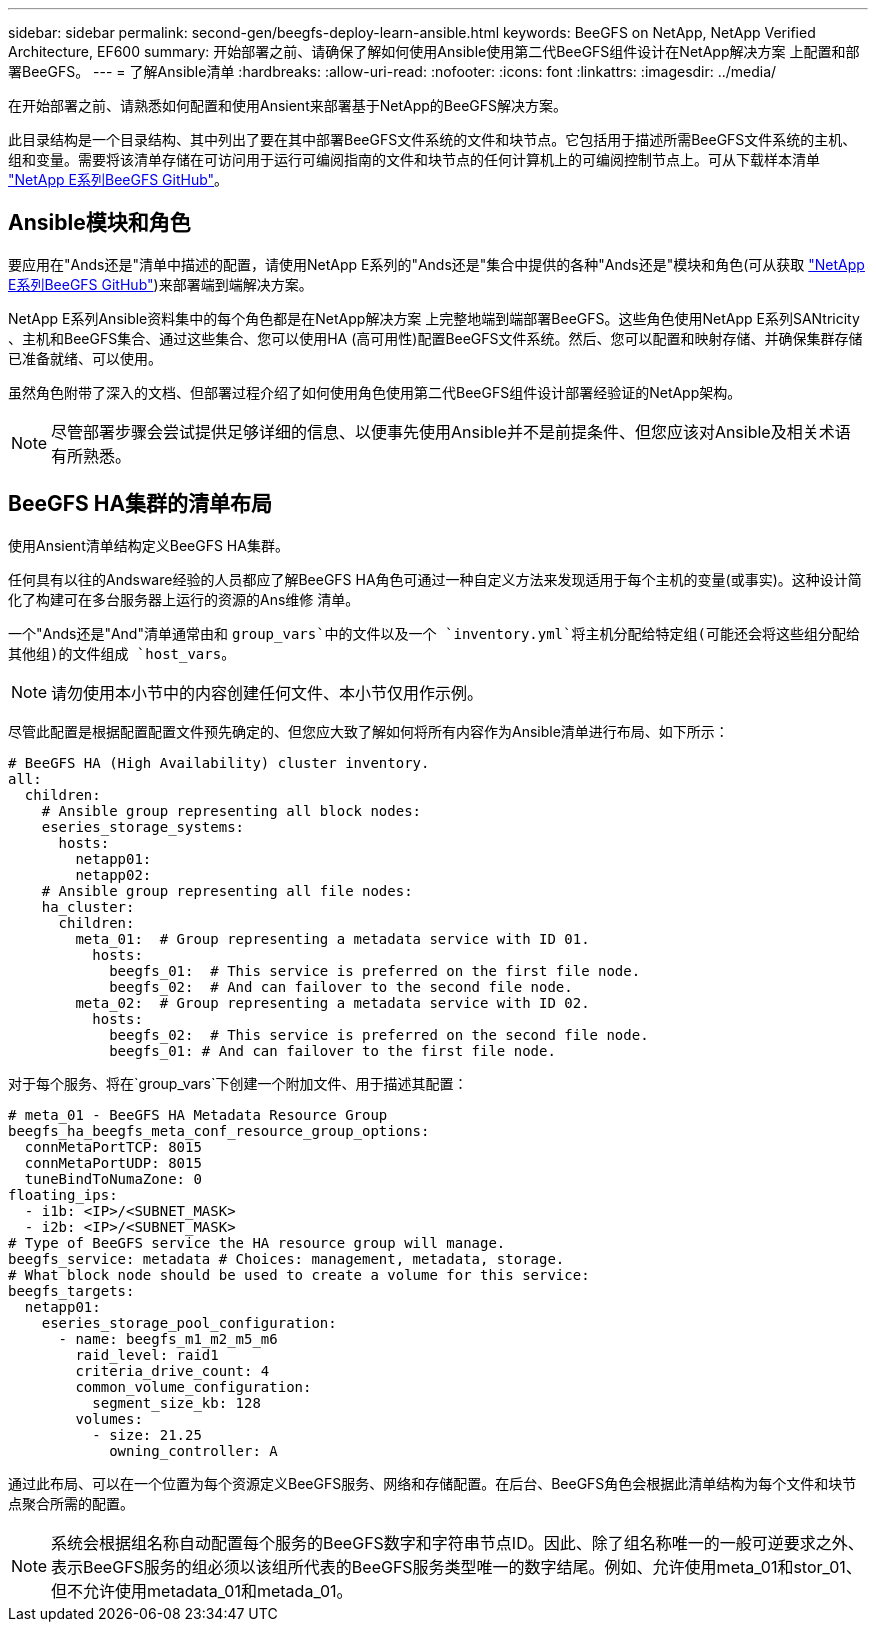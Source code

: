 ---
sidebar: sidebar 
permalink: second-gen/beegfs-deploy-learn-ansible.html 
keywords: BeeGFS on NetApp, NetApp Verified Architecture, EF600 
summary: 开始部署之前、请确保了解如何使用Ansible使用第二代BeeGFS组件设计在NetApp解决方案 上配置和部署BeeGFS。 
---
= 了解Ansible清单
:hardbreaks:
:allow-uri-read: 
:nofooter: 
:icons: font
:linkattrs: 
:imagesdir: ../media/


[role="lead"]
在开始部署之前、请熟悉如何配置和使用Ansient来部署基于NetApp的BeeGFS解决方案。

此目录结构是一个目录结构、其中列出了要在其中部署BeeGFS文件系统的文件和块节点。它包括用于描述所需BeeGFS文件系统的主机、组和变量。需要将该清单存储在可访问用于运行可编阅指南的文件和块节点的任何计算机上的可编阅控制节点上。可从下载样本清单 https://github.com/netappeseries/beegfs/tree/master/getting_started/["NetApp E系列BeeGFS GitHub"^]。



== Ansible模块和角色

要应用在"Ands还是"清单中描述的配置，请使用NetApp E系列的"Ands还是"集合中提供的各种"Ands还是"模块和角色(可从获取 https://github.com/netappeseries/beegfs/tree/master/roles/beegfs_ha_7_4["NetApp E系列BeeGFS GitHub"^])来部署端到端解决方案。

NetApp E系列Ansible资料集中的每个角色都是在NetApp解决方案 上完整地端到端部署BeeGFS。这些角色使用NetApp E系列SANtricity 、主机和BeeGFS集合、通过这些集合、您可以使用HA (高可用性)配置BeeGFS文件系统。然后、您可以配置和映射存储、并确保集群存储已准备就绪、可以使用。

虽然角色附带了深入的文档、但部署过程介绍了如何使用角色使用第二代BeeGFS组件设计部署经验证的NetApp架构。


NOTE: 尽管部署步骤会尝试提供足够详细的信息、以便事先使用Ansible并不是前提条件、但您应该对Ansible及相关术语有所熟悉。



== BeeGFS HA集群的清单布局

使用Ansient清单结构定义BeeGFS HA集群。

任何具有以往的Andsware经验的人员都应了解BeeGFS HA角色可通过一种自定义方法来发现适用于每个主机的变量(或事实)。这种设计简化了构建可在多台服务器上运行的资源的Ans维修 清单。

一个"Ands还是"And"清单通常由和 `group_vars`中的文件以及一个 `inventory.yml`将主机分配给特定组(可能还会将这些组分配给其他组)的文件组成 `host_vars`。


NOTE: 请勿使用本小节中的内容创建任何文件、本小节仅用作示例。

尽管此配置是根据配置配置文件预先确定的、但您应大致了解如何将所有内容作为Ansible清单进行布局、如下所示：

....
# BeeGFS HA (High Availability) cluster inventory.
all:
  children:
    # Ansible group representing all block nodes:
    eseries_storage_systems:
      hosts:
        netapp01:
        netapp02:
    # Ansible group representing all file nodes:
    ha_cluster:
      children:
        meta_01:  # Group representing a metadata service with ID 01.
          hosts:
            beegfs_01:  # This service is preferred on the first file node.
            beegfs_02:  # And can failover to the second file node.
        meta_02:  # Group representing a metadata service with ID 02.
          hosts:
            beegfs_02:  # This service is preferred on the second file node.
            beegfs_01: # And can failover to the first file node.
....
对于每个服务、将在`group_vars`下创建一个附加文件、用于描述其配置：

....
# meta_01 - BeeGFS HA Metadata Resource Group
beegfs_ha_beegfs_meta_conf_resource_group_options:
  connMetaPortTCP: 8015
  connMetaPortUDP: 8015
  tuneBindToNumaZone: 0
floating_ips:
  - i1b: <IP>/<SUBNET_MASK>
  - i2b: <IP>/<SUBNET_MASK>
# Type of BeeGFS service the HA resource group will manage.
beegfs_service: metadata # Choices: management, metadata, storage.
# What block node should be used to create a volume for this service:
beegfs_targets:
  netapp01:
    eseries_storage_pool_configuration:
      - name: beegfs_m1_m2_m5_m6
        raid_level: raid1
        criteria_drive_count: 4
        common_volume_configuration:
          segment_size_kb: 128
        volumes:
          - size: 21.25
            owning_controller: A
....
通过此布局、可以在一个位置为每个资源定义BeeGFS服务、网络和存储配置。在后台、BeeGFS角色会根据此清单结构为每个文件和块节点聚合所需的配置。


NOTE: 系统会根据组名称自动配置每个服务的BeeGFS数字和字符串节点ID。因此、除了组名称唯一的一般可逆要求之外、表示BeeGFS服务的组必须以该组所代表的BeeGFS服务类型唯一的数字结尾。例如、允许使用meta_01和stor_01、但不允许使用metadata_01和metada_01。
